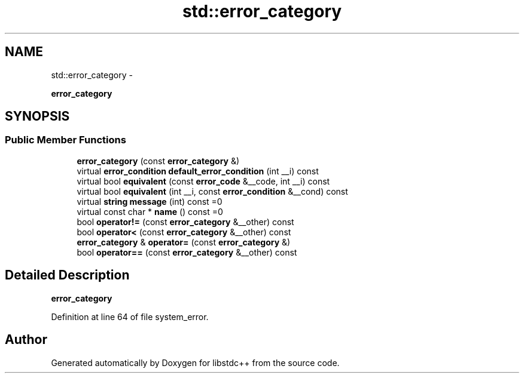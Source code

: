 .TH "std::error_category" 3 "Sun Oct 10 2010" "libstdc++" \" -*- nroff -*-
.ad l
.nh
.SH NAME
std::error_category \- 
.PP
\fBerror_category\fP  

.SH SYNOPSIS
.br
.PP
.SS "Public Member Functions"

.in +1c
.ti -1c
.RI "\fBerror_category\fP (const \fBerror_category\fP &)"
.br
.ti -1c
.RI "virtual \fBerror_condition\fP \fBdefault_error_condition\fP (int __i) const "
.br
.ti -1c
.RI "virtual bool \fBequivalent\fP (const \fBerror_code\fP &__code, int __i) const "
.br
.ti -1c
.RI "virtual bool \fBequivalent\fP (int __i, const \fBerror_condition\fP &__cond) const "
.br
.ti -1c
.RI "virtual \fBstring\fP \fBmessage\fP (int) const =0"
.br
.ti -1c
.RI "virtual const char * \fBname\fP () const =0"
.br
.ti -1c
.RI "bool \fBoperator!=\fP (const \fBerror_category\fP &__other) const "
.br
.ti -1c
.RI "bool \fBoperator<\fP (const \fBerror_category\fP &__other) const "
.br
.ti -1c
.RI "\fBerror_category\fP & \fBoperator=\fP (const \fBerror_category\fP &)"
.br
.ti -1c
.RI "bool \fBoperator==\fP (const \fBerror_category\fP &__other) const "
.br
.in -1c
.SH "Detailed Description"
.PP 
\fBerror_category\fP 
.PP
Definition at line 64 of file system_error.

.SH "Author"
.PP 
Generated automatically by Doxygen for libstdc++ from the source code.
